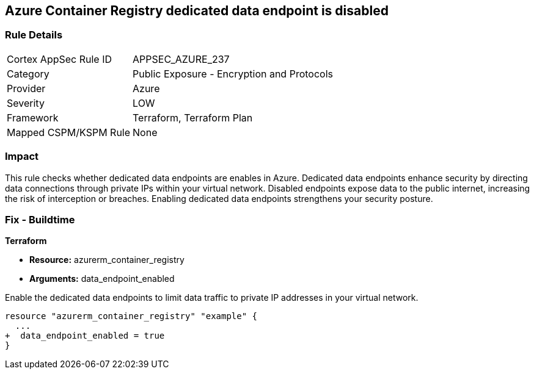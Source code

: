 
== Azure Container Registry dedicated data endpoint is disabled

=== Rule Details

[cols="1,2"]
|===
|Cortex AppSec Rule ID |APPSEC_AZURE_237
|Category |Public Exposure - Encryption and Protocols
|Provider |Azure
|Severity |LOW
|Framework |Terraform, Terraform Plan
|Mapped CSPM/KSPM Rule |None
|===


=== Impact
This rule checks whether dedicated data endpoints are enables in Azure. Dedicated data endpoints enhance security by directing data connections through private IPs within your virtual network. Disabled endpoints expose data to the public internet, increasing the risk of interception or breaches. Enabling dedicated data endpoints strengthens your security posture.

=== Fix - Buildtime

*Terraform*

* *Resource:* azurerm_container_registry
* *Arguments:* data_endpoint_enabled

Enable the dedicated data endpoints to limit data traffic to private IP addresses in your virtual network.

[source,go]
----
resource "azurerm_container_registry" "example" {
  ...
+  data_endpoint_enabled = true
}
----
